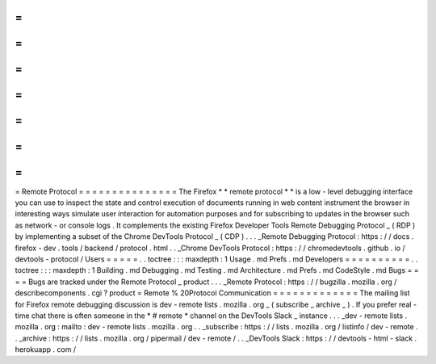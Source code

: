=
=
=
=
=
=
=
=
=
=
=
=
=
=
=
Remote
Protocol
=
=
=
=
=
=
=
=
=
=
=
=
=
=
=
The
Firefox
*
*
remote
protocol
*
*
is
a
low
-
level
debugging
interface
you
can
use
to
inspect
the
state
and
control
execution
of
documents
running
in
web
content
instrument
the
browser
in
interesting
ways
simulate
user
interaction
for
automation
purposes
and
for
subscribing
to
updates
in
the
browser
such
as
network
-
or
console
logs
.
It
complements
the
existing
Firefox
Developer
Tools
Remote
Debugging
Protocol
_
(
RDP
)
by
implementing
a
subset
of
the
Chrome
DevTools
Protocol
_
(
CDP
)
.
.
.
_Remote
Debugging
Protocol
:
https
:
/
/
docs
.
firefox
-
dev
.
tools
/
backend
/
protocol
.
html
.
.
_Chrome
DevTools
Protocol
:
https
:
/
/
chromedevtools
.
github
.
io
/
devtools
-
protocol
/
Users
=
=
=
=
=
.
.
toctree
:
:
:
maxdepth
:
1
Usage
.
md
Prefs
.
md
Developers
=
=
=
=
=
=
=
=
=
=
.
.
toctree
:
:
:
maxdepth
:
1
Building
.
md
Debugging
.
md
Testing
.
md
Architecture
.
md
Prefs
.
md
CodeStyle
.
md
Bugs
=
=
=
=
Bugs
are
tracked
under
the
Remote
Protocol
_
product
.
.
.
_Remote
Protocol
:
https
:
/
/
bugzilla
.
mozilla
.
org
/
describecomponents
.
cgi
?
product
=
Remote
%
20Protocol
Communication
=
=
=
=
=
=
=
=
=
=
=
=
=
The
mailing
list
for
Firefox
remote
debugging
discussion
is
dev
-
remote
lists
.
mozilla
.
org
_
(
subscribe
_
archive
_
)
.
If
you
prefer
real
-
time
chat
there
is
often
someone
in
the
*
#
remote
*
channel
on
the
DevTools
Slack
_
instance
.
.
.
_dev
-
remote
lists
.
mozilla
.
org
:
mailto
:
dev
-
remote
lists
.
mozilla
.
org
.
.
_subscribe
:
https
:
/
/
lists
.
mozilla
.
org
/
listinfo
/
dev
-
remote
.
.
_archive
:
https
:
/
/
lists
.
mozilla
.
org
/
pipermail
/
dev
-
remote
/
.
.
_DevTools
Slack
:
https
:
/
/
devtools
-
html
-
slack
.
herokuapp
.
com
/
